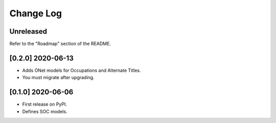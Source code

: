 Change Log
----------

..
   All enhancements and patches to django_occupations will be documented
   in this file.  It adheres to the structure of https://keepachangelog.com/ ,
   but in reStructuredText instead of Markdown (for ease of incorporation into
   Sphinx documentation and the PyPI description).
   
   This project adheres to Semantic Versioning (https://semver.org/).

.. There should always be an "Unreleased" section for changes pending release.

Unreleased
~~~~~~~~~~

Refer to the "Roadmap" section of the README.


[0.2.0] 2020-06-13
~~~~~~~~~~~~~~~~~~

* Adds ONet models for Occupations and Alternate Titles.  
* You must migrate after upgrading.  


[0.1.0] 2020-06-06
~~~~~~~~~~~~~~~~~~

* First release on PyPI.  
* Defines SOC models.  
